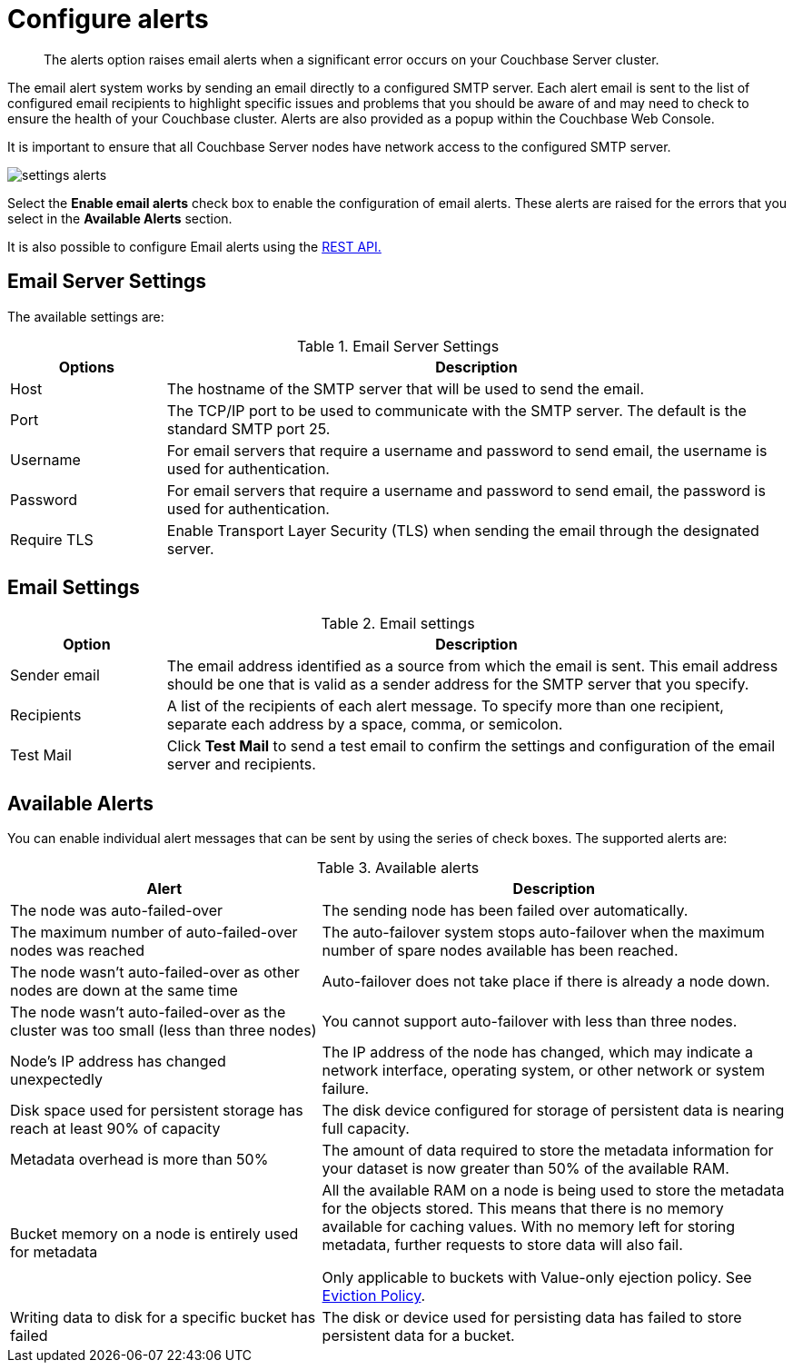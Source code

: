 [#topic_yq2_qqn_vs]
= Configure alerts

[abstract]
The alerts option raises email alerts when a significant error occurs on your Couchbase Server cluster.

The email alert system works by sending an email directly to a configured SMTP server.
Each alert email is sent to the list of configured email recipients to highlight specific issues and problems that you should be aware of and may need to check to ensure the health of your Couchbase cluster.
Alerts are also provided as a popup within the Couchbase Web Console.

It is important to ensure that all Couchbase Server nodes have network access to the configured SMTP server.

[#image_psg_sq1_1t]
image::admin/picts/settings-alerts.png[,align=left]

Select the [.uicontrol]*Enable email alerts* check box to enable the configuration of email alerts.
These alerts are raised for the errors that you select in the [.uicontrol]*Available Alerts* section.

It is also possible to configure Email alerts using the xref:rest-api:rest-cluster-email-notifications.adoc#rest-cluster-alerts[REST API.]

== Email Server Settings

The available settings are:

.Email Server Settings
[#table_server,cols="1,4"]
|===
| Options | Description

| Host
| The hostname of the SMTP server that will be used to send the email.

| Port
| The TCP/IP port to be used to communicate with the SMTP server.
The default is the standard SMTP port 25.

| Username
| For email servers that require a username and password to send email, the username is used for authentication.

| Password
| For email servers that require a username and password to send email, the password is used for authentication.

| Require TLS
| Enable Transport Layer Security (TLS) when sending the email through the designated server.
|===

== Email Settings

.Email settings
[#table_email_settings,cols="1,4"]
|===
| Option | Description

| Sender email
| The email address identified as a source from which the email is sent.
This email address should be one that is valid as a sender address for the SMTP server that you specify.

| Recipients
| A list of the recipients of each alert message.
To specify more than one recipient, separate each address by a space, comma, or semicolon.

| Test Mail
| Click [.uicontrol]*Test Mail* to send a test email to confirm the settings and configuration of the email server and recipients.
|===

== Available Alerts

You can enable individual alert messages that can be sent by using the series of check boxes.
The supported alerts are:

.Available alerts
[#table_alerts,cols="2,3"]
|===
| Alert | Description

| The node was auto-failed-over
| The sending node has been failed over automatically.

| The maximum number of auto-failed-over nodes was reached
| The auto-failover system stops auto-failover when the maximum number of spare nodes available has been reached.

| The node wasn't auto-failed-over as other nodes are down at the same time
| Auto-failover does not take place if there is already a node down.

| The node wasn't auto-failed-over as the cluster was too small (less than three nodes)
| You cannot support auto-failover with less than three nodes.

| Node's IP address has changed unexpectedly
| The IP address of the node has changed, which may indicate a network interface, operating system, or other network or system failure.

| Disk space used for persistent storage has reach at least 90% of capacity
| The disk device configured for storage of persistent data is nearing full capacity.

| Metadata overhead is more than 50%
| The amount of data required to store the metadata information for your dataset is now greater than 50% of the available RAM.

| Bucket memory on a node is entirely used for metadata
| All the available RAM on a node is being used to store the metadata for the objects stored.
This means that there is no memory available for caching values.
With no memory left for storing metadata, further requests to store data will also fail.

Only applicable to buckets with Value-only ejection policy.
See xref:architecture:db-engine-architecture.adoc#concept_b5n_bwn_vs[Eviction Policy].

| Writing data to disk for a specific bucket has failed
| The disk or device used for persisting data has failed to store persistent data for a bucket.
|===
